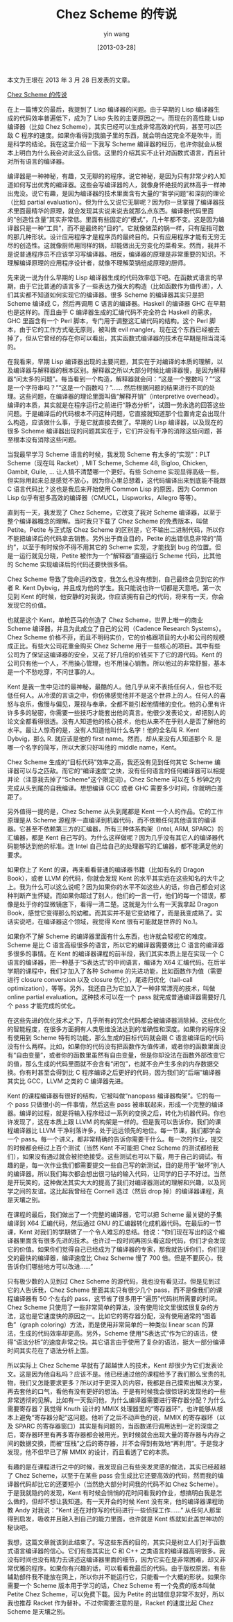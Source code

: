 #+TITLE: Chez Scheme 的传说
#+DATE: [2013-03-28]
#+AUTHOR: yin wang
#+FILETAGS: blog

#+begin: aside note
本文为王垠在 2013 年 3 月 28 日发表的文章。

[[http://www.yinwang.org/blog-cn/2013/03/28/chez-scheme][Chez Scheme 的传说]]
#+end:

在上一篇博文的最后，我提到了 Lisp 编译器的问题。由于早期的 Lisp 编译器生成的代码效率普遍低下，成为了 Lisp 失败的主要原因之一。而现在的高性能 Lisp 编译器（比如 Chez Scheme），其实已经可以生成非常高效的代码，甚至可以匹敌 C 程序的速度。如果你看得到我脑子里的东西，就会明白这完全不是吹牛，而是科学的结论。我在这里介绍一下我写 Scheme 编译器的经历，也许你就会从根本上明白为什么我会对此这么自信。这里的介绍其实不止针对函数式语言，而且针对所有语言的编译器。

编译器是一种神秘，有趣，又无聊的的程序。说它神秘，是因为只有非常少的人知道如何写出优秀的编译器。这些会写编译器的人，就像身怀绝技的武林高手一样神出鬼没。说它有趣，是因为编译器的技术里面含有大量的“哲学问题”和深刻的理论（比如 partial evaluation）。但为什么又说它无聊呢？因为你一旦掌握了编译器技术里面最精华的原理，就会发现其实说来说去就那么点东西。编译器代码里面的“创造性含量”其实非常低。里面有些固定的“模式”，几十年都不变。这是因为编译器只是一种“工具”，而不是最终的“目的”。它就像做菜的锅一样，只有屈指可数的那几种形状。设计应用程序才是程序员的最终目的。只有应用程序才能有无穷无尽的创造性。这就像厨师用同样的锅，却能做出无穷变化的菜肴来。然而，我并不是说普通程序员不应该学习写编译器。相反，编译器的原理是非常重要的知识。不理解编译原理的应用程序设计者，就像不理解菜锅组成原理的厨师。

先来说一说为什么早期的 Lisp 编译器生成的代码效率低下吧。在函数式语言的早期，由于它比普通的语言多了一些表达力强大的构造（比如函数作为值传递），人们其实都不知道如何实现它的编译器。很多 Scheme 的编译器其实只是把 Scheme 编译成 C，然后再调用 C 语言的编译器。Haskell 的编译器 GHC 在早期也是这样的。而且由于 C 编译器生成的汇编代码不完全符合 Haskell 的需求，GHC 里面含有一个 Perl 脚本，专门用于调整这汇编代码的结构。这个 Perl 脚本，由于它的工作方式毫无原则，被叫做 evil mangler。现在这个东西已经被去掉了，但从它曾经的存在你可以看出，其实函数式编译器的技术在早期是相当混沌的。

在我看来，早期 Lisp 编译器出现的主要问题，其实在于对编译的本质的理解，以及编译器与解释器的根本区别。解释器之所以大部分时候比编译器慢，是因为解释器“问太多的问题”。每当看到一个构造，解释器就会问：“这是一个整数吗？”“这是一个字符串吗？”“这是一个函数吗？”…… 然后根据问题的结果进行不同的处理。这些问题，在编译器的理论里面叫做“解释开销”（interpretive overhead）。编译的本质，其实就是在程序运行之前进行“静态分析”，试图一劳永逸的回答这些问题。于是编译后的代码根本不问这种问题，它直接就知道那个位置肯定会出现什么构造，应该做什么事，于是它就直接去做了。早期的 Lisp 编译器，以及现在的很多 Scheme 编译器出现的问题其实在于，它们并没有干净的消除这些问题，甚至根本没有消除这些问题。

当我最早学习 Scheme 语言的时候，我发现 Scheme 有太多的“实现”：PLT Scheme（现在叫 Racket）, MIT Scheme, Scheme 48, Bigloo, Chicken, Gambit, Guile, … 让人搞不清楚哪一个更好。有些 Scheme 实现显得高级一些，但实际用起来总是感觉不放心，因为你心里总想着，这代码编译出来到底能不能跟 C 语言代码比？这也是我后来开始使用 Common Lisp 的原因，因为 Common Lisp 似乎有挺多高效的编译器（CMUCL，Lispworks，Allegro 等等）。

直到有一天，我发现了 Chez Scheme，它改变了我对 Scheme 编译器，以至于整个编译器概念的理解。当时我只下载了 Chez Scheme 的免费版本，叫做 Petite。Petite 与正式版 Chez Scheme 的区别是，它不输出二进制代码，所以你不能把编译后的代码拿去销售。另外出于商业目的，Petite 的出错信息非常的“简约”，以至于有时候你不得不用其它的 Scheme 实现，才能找到 bug 的位置。但是一运行就见分晓，Petite 被作为一个“解释器”直接运行 Scheme 代码，比其他的 Scheme 实现编译后的代码还要快很多倍。

Chez Scheme 导致了我命运的改变，我怎么也没有想到，自己最终会见到它的作者 R. Kent Dybvig，并且成为他的学生。我只能说也许一切都是天意吧。第一次见到 Kent 的时候，他安静的对我说，你应该拥有自己的代码，将来有一天，你会发现它的价值。

也就是这个 Kent，单枪匹马的创造了 Chez Scheme，世界上唯一的商业 Scheme 编译器，并且为此成立了自己的公司（Cadence Research Systems）。Chez Scheme 价格不菲，而且不明码实价，它的价格跟项目的大小和公司的规模成正比。有些大公司花重金购买 Chez Scheme 用于一些核心的项目。其中有些公司为了保证这编译器的安全，又花了好几倍的价钱买下了它的源代码。Kent 的公司只有他一个人，不用操心管理，也不用操心销售。所以他过的非常舒服，基本是一个不愁吃穿，不问世事的人。

Kent 是我一生中见过的最神秘，最酷的人。他几乎从来不表扬任何人，但也不贬低任何人。从冷漠的言语之中，你仿佛感觉他并不是这个世界上的人。任何人的喜怒与哀乐，傲慢与偏见，蔑视与奉承，全都不能引起他情绪的变化。他的心里有许许多多的秘密，你需要一些技巧才能套出他的真言。他很少发表论文，却把别人的论文全都看得很透。没有人知道他的核心技术，他也从来不在乎别人是否了解他的水平。最让人惊奇的是，没有人知道他叫什么名字！他的全名叫 R. Kent Dybvig，那么 R. 就应该是他的 first name。然而，却从来没有人知道那个 R. 是哪一个名字的简写，所以大家只好叫他的 middle name，Kent。

Chez Scheme 生成的“目标代码”效率之高，我还没有见到任何其它 Scheme 编译器可以与之匹敌。而它的“编译速度”之快，没有任何语言的任何编译器可以相提并论（注意我去掉了“Scheme”这个限定词）。Chez Scheme 可以在 5 秒钟之内完成从头到尾的自我编译。想想编译 GCC 或者 GHC 需要多少时间，你就明白差距了。

另外值得一提的是，Chez Scheme 从头到尾都是 Kent 一个人的作品。它的工作原理是从 Scheme 源程序一直编译到机器代码，而不依赖任何其他语言的编译器。它甚至不依赖第三方的汇编器，所有三种体系构架（Intel, ARM, SPARC）的汇编器，都是 Kent 自己写的。为什么这样做呢？因为几乎没有其它人的编译器代码能够达到他的标准。连 Intel 自己给自己的处理器写的汇编器，都不能满足他的要求。

如果你上了 Kent 的课，再来看看普通的编译器书籍（比如有名的 Dragon Book），或者 LLVM 的代码，你就会发现 Kent 的水平其实远在这些知名的大牛之上。我为什么可以这么说呢？因为如果你的水平不如这些人的话，你自己都会对这种判断产生怀疑。而如果你超过了别人，他们的一言一行，他们的每一个错误，都像是处于你的显微镜底下，看得一清二楚。这就是为什么有一天我拿起 Dragon Book，感觉它变得那么的幼稚。而其实并不是它变幼稚了，而是我变成熟了。实话实说吧，在编译器这个领域，我觉得 Kent 很有可能就是世界的 No.1。

如果你不了解 Scheme 的编译器里面有什么东西，也许就会轻视它的难度。Scheme 是比 C 语言高级很多的语言，所以它的编译器需要做比 C 语言的编译器多很多的事情。在 Kent 的编译器课程的前半段，我们其实本质上是在实现一个 C 语言的编译器，把一种基于“S表达式”的中间语言，编译为 X64 汇编代码。在后半学期的课程中，我们才加入了各种 Scheme 的先进功能，比如函数作为值（需要进行 closure conversion 以及 closure 优化），尾递归优化（tail-call optimization），等等。另外，我还自己为它加入了一种非常漂亮的技术，叫做 online partial evaluation。这种技术可以在一个 pass 就完成普通编译器需要好几个 pass 才能完成的优化。

在这些先进的优化技术之下，几乎所有的冗余代码都会被编译器消除掉。这些优化的智能程度，在很多方面拥有人类思维没法达到的准确性和深度。如果你的程序没有使用到 Scheme 特有的功能，那么生成的目标代码就会跟 C 语言编译后的代码没有什么两样。比如，如果你的代码没有把函数作为值传递，或者你的函数里面没有“自由变量”，或者你的函数里虽然有自由变量，但是你却没法在函数外部改变它的值，那么生成的代码里面就不会含有“闭包”，也就不会产生多余的内存数据交换。你有时甚至会得到比 C 程序编译之后更好的代码，因为我们的“后端”编译器其实比 GCC，LLVM 之类的 C 编译器先进。

Kent 的课程编译器有很好的结构，它被叫做“nanopass 编译器构架”。它的每一个 pass 只做很小的一件事情，然后这些 pass 被串联起来，形成一个完整的编译器。编译的过程，就是将输入程序经过一系列的变换之后，转化为机器代码。你也许发现了，这在本质上跟 LLVM 的构架是一样的。但是我可以告诉你，我们的课程编译器比 LLVM 干净利落许多，处于远远领先的地位。每一节课，我们都学会一个 pass。每一个讲义，都非常精确的告诉你需要干什么。每一次的作业，提交的时候都会经过上百个测试（当然 Kent 不可能把 Chez Scheme 的测试都给我们），如果没有通过就会被拒绝接受。这些测试也可以下载，用于自己的调试。有趣的是，每一次作业我们都需要提交一些自己写的新测试，目的是用于“破坏”别人的编译器。所以我们每次都会想出很刁钻的输入代码，让同学的日子不好过。当然是开玩笑的，这种做法其实大大的提高了我们对编译器测试的理解和兴趣，以及同学之间的友谊。这比起我曾经在 Cornell 选过（然后 drop 掉）的编译器课程，真是天壤之别。

在课程的最后，我们做出了一个完整的编译器，它可以把 Scheme 最关键的子集编译到 X64 汇编代码，然后通过 GNU 的汇编器转化成机器代码。在最后的一节课，Kent 对我们的学期做了一个令人难忘的总结。他说：“你们现在写出的这个编译器里面含有很多先进的技术。也许过一段时间再回头看这段代码，你们才会发现它的价值。如果你们觉得自己已经成为了编译器的专家，那我就告诉你们，你们提交的最快的编译器，编译速度比 Chez Scheme 慢了 700 倍。但是不要灰心，我告诉你们哪些地方可以改进……”

只有极少数的人见到过 Chez Scheme 的源代码，我也没有看见过。但是见到过它的人告诉我，Chez Scheme 里面其实只有很少几个 pass，而不是像我们的课程编译器有 50 个左右的 pass，这节省了很多用于“遍历”代码树所需要的时间。Chez Scheme 只使用了一些非常简单的算法，没有使用论文里很炫很复杂的方法，这也是它速度快的原因之一。比如它的寄存器分配，没有使用通常的“图着色”（graph coloring）方法，而是使用非常简单的一种类似 linear scan 的算法，生成的代码效率却更高。另外，Scheme 使用“S表达式”作为它的语法，使得“语法分析”的速度非常之快。其它语言由于使用了复杂的语法，挺大一部分编译时间其实花在了语法分析上面。

所以实际上 Chez Scheme 早就有了超越世人的技术，Kent 却很少为它们发表论文。这是因为他自私吗？应该不是。他已经通过他的课程给予了我们那么宝贵的礼物，我们又怎能要求更多？所以对于更深入的内容，我都是自己摸索出解决方案，再去套他的口气，看他有没有更好的想法。于是有时候我会很惊讶的发现他的一些非常透彻的见解。比如有一天我问他，为什么编译器需要进行寄存器分配？为什么需要寄存器？我觉得 Knuth 设计的 MMIX 处理器里的“寄存器环”，也许能够从根本上避免“寄存器分配”这问题。他听了之后不动声色的说，MMIX 的寄存器环（以及 SPARC 的寄存器窗口）其实是有问题的，当函数递归调用达到一定的深度之后，寄存器环里有再多寄存器都会被用光，到时候就会出现大量的寄存器与内存之间的数据交换，而被“压栈”之后的寄存器，并不会得到有效地“再利用”。于是我才发现，他不但早已了解 MMIX 的设计，而且看透了它的本质。

有趣的是在课程进行之中的时候，我发现自己有些突发灵感的做法，其实已经超越了 Chez Scheme，以至于在某些 pass 会生成比它还要高效的代码，然而我的编译器代码却比它的还要短小（当然绝大部分时间我的代码不如 Chez Scheme）。于是我就隐约的发现，Kent 有时候会悄悄的花时间看我的作业，想搞明白我是怎么做的，但却不想让我知道。有一天开会的时候 Kent 没有来，他的编译器课程助教 Andy 对我说：“Kent 还在对你写的代码进行一些侦探工作……” 从任何人那里得到启发，吸收并且融入到自己的能力里面，也许就是 Kent 练就如此盖世神功的秘诀吧。

我想，这篇文章就该到此结束了。写这些东西的目的，其实只是树立人们对于函数式语言编译器的信心。它们有些其实比 C 和 C++ 之类语言的编译器高明很多。我没有时间也没有精力去讲述这编译器里面的细节，因为它实在是非常困难，却又非常优雅的程序。如果你有兴趣的话，可以看看我最后的代码。由于版权原因，有些辅助部件我不能放在网上，所以你并不能运行它，只能看一个大概的形状。如果你需要一个 Scheme 版本用于学习的话，Chez Scheme 有一个免费的版本叫做 Petite Chez Scheme，可以免费下载。因为 Petite 的出错信息非常不友好，所以我也推荐 Racket 作为替补。不过你需要注意的是，Racket 的速度比起 Chez Scheme 是天壤之别。
